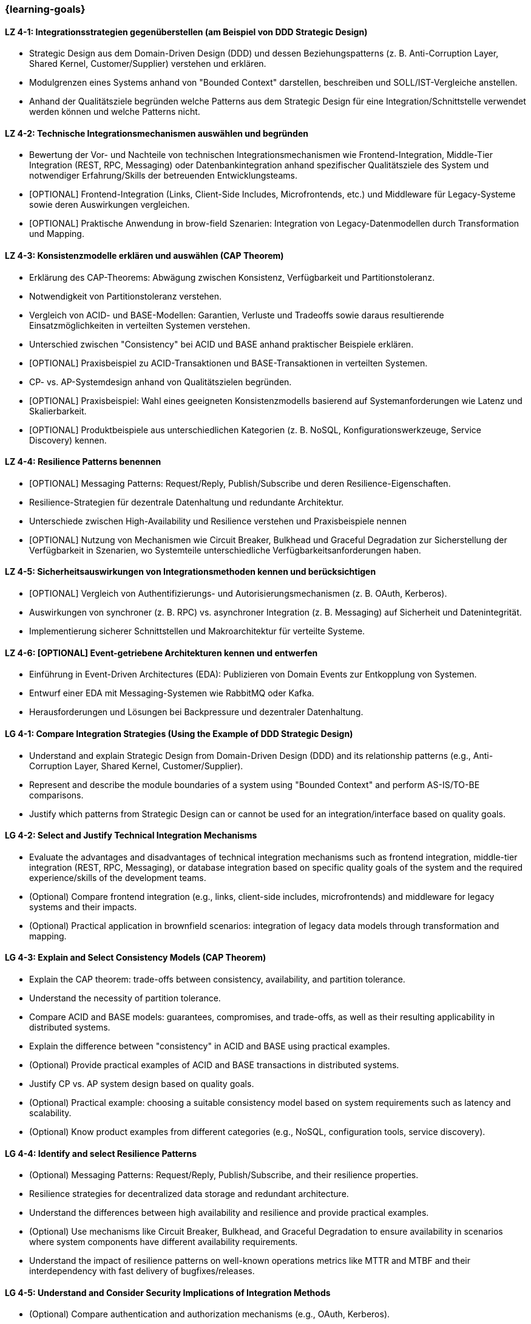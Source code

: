 === {learning-goals}

// tag::DE[]
[[LZ-4-1]]
==== LZ 4-1: Integrationsstrategien gegenüberstellen (am Beispiel von DDD Strategic Design)

* Strategic Design aus dem Domain-Driven Design (DDD) und dessen Beziehungspatterns (z. B. Anti-Corruption Layer, Shared Kernel, Customer/Supplier) verstehen und erklären.
* Modulgrenzen eines Systems anhand von "Bounded Context" darstellen, beschreiben und SOLL/IST-Vergleiche anstellen.
* Anhand der Qualitätsziele begründen welche Patterns aus dem Strategic Design für eine Integration/Schnittstelle verwendet werden können und welche Patterns nicht.

[[LZ-4-2]]
==== LZ 4-2: Technische Integrationsmechanismen auswählen und begründen

* Bewertung der Vor- und Nachteile von technischen Integrationsmechanismen wie Frontend-Integration, Middle-Tier Integration (REST, RPC, Messaging) oder Datenbankintegration anhand spezifischer Qualitätsziele des System und notwendiger Erfahrung/Skills der betreuenden Entwicklungsteams.
* [OPTIONAL] Frontend-Integration (Links, Client-Side Includes, Microfrontends, etc.) und Middleware für Legacy-Systeme sowie deren Auswirkungen vergleichen.
* [OPTIONAL] Praktische Anwendung in brow-field Szenarien: Integration von Legacy-Datenmodellen durch Transformation und Mapping.

[[LZ-4-3]]
==== LZ 4-3: Konsistenzmodelle erklären und auswählen (CAP Theorem)

* Erklärung des CAP-Theorems: Abwägung zwischen Konsistenz, Verfügbarkeit und Partitionstoleranz.
* Notwendigkeit von Partitionstoleranz verstehen.
* Vergleich von ACID- und BASE-Modellen: Garantien, Verluste und Tradeoffs sowie daraus resultierende Einsatzmöglichkeiten in verteilten Systemen verstehen.
* Unterschied zwischen "Consistency" bei ACID und BASE anhand praktischer Beispiele erklären.
* [OPTIONAL] Praxisbeispiel zu ACID-Transaktionen und BASE-Transaktionen in verteilten Systemen.
* CP- vs. AP-Systemdesign anhand von Qualitätszielen begründen.
* [OPTIONAL] Praxisbeispiel: Wahl eines geeigneten Konsistenzmodells basierend auf Systemanforderungen wie Latenz und Skalierbarkeit.
* [OPTIONAL] Produktbeispiele aus unterschiedlichen Kategorien (z. B. NoSQL, Konfigurationswerkzeuge, Service Discovery) kennen.

[[LZ-4-4]]
==== LZ 4-4: Resilience Patterns benennen

* [OPTIONAL] Messaging Patterns: Request/Reply, Publish/Subscribe und deren Resilience-Eigenschaften.
* Resilience-Strategien für dezentrale Datenhaltung und redundante Architektur.
* Unterschiede zwischen High-Availability und Resilience verstehen und Praxisbeispiele nennen
* [OPTIONAL] Nutzung von Mechanismen wie Circuit Breaker, Bulkhead und Graceful Degradation zur Sicherstellung der Verfügbarkeit in Szenarien, wo Systemteile unterschiedliche Verfügbarkeitsanforderungen haben.

[[LZ-4-5]]
==== LZ 4-5: Sicherheitsauswirkungen von Integrationsmethoden kennen und berücksichtigen

* [OPTIONAL] Vergleich von Authentifizierungs- und Autorisierungsmechanismen (z. B. OAuth, Kerberos).
* Auswirkungen von synchroner (z. B. RPC) vs. asynchroner Integration (z. B. Messaging) auf Sicherheit und Datenintegrität.
* Implementierung sicherer Schnittstellen und Makroarchitektur für verteilte Systeme.

[[LZ-4-6]]
==== LZ 4-6: [OPTIONAL] Event-getriebene Architekturen kennen und entwerfen

* Einführung in Event-Driven Architectures (EDA): Publizieren von Domain Events zur Entkopplung von Systemen.
* Entwurf einer EDA mit Messaging-Systemen wie RabbitMQ oder Kafka.
* Herausforderungen und Lösungen bei Backpressure und dezentraler Datenhaltung.

// end::DE[]

// tag::EN[]

[[LG-4-1]]
==== LG 4-1: Compare Integration Strategies (Using the Example of DDD Strategic Design)

* Understand and explain Strategic Design from Domain-Driven Design (DDD) and its relationship patterns (e.g., Anti-Corruption Layer, Shared Kernel, Customer/Supplier).
* Represent and describe the module boundaries of a system using "Bounded Context" and perform AS-IS/TO-BE comparisons.
* Justify which patterns from Strategic Design can or cannot be used for an integration/interface based on quality goals.

[[LG-4-2]]
==== LG 4-2: Select and Justify Technical Integration Mechanisms

* Evaluate the advantages and disadvantages of technical integration mechanisms such as frontend integration, middle-tier integration (REST, RPC, Messaging), or database integration based on specific quality goals of the system and the required experience/skills of the development teams.
* (Optional) Compare frontend integration (e.g., links, client-side includes, microfrontends) and middleware for legacy systems and their impacts.
* (Optional) Practical application in brownfield scenarios: integration of legacy data models through transformation and mapping.

[[LG-4-3]]
==== LG 4-3: Explain and Select Consistency Models (CAP Theorem)

* Explain the CAP theorem: trade-offs between consistency, availability, and partition tolerance.
* Understand the necessity of partition tolerance.
* Compare ACID and BASE models: guarantees, compromises, and trade-offs, as well as their resulting applicability in distributed systems.
* Explain the difference between "consistency" in ACID and BASE using practical examples.
* (Optional) Provide practical examples of ACID and BASE transactions in distributed systems.
* Justify CP vs. AP system design based on quality goals.
* (Optional) Practical example: choosing a suitable consistency model based on system requirements such as latency and scalability.
* (Optional) Know product examples from different categories (e.g., NoSQL, configuration tools, service discovery).

[[LG-4-4]]
==== LG 4-4: Identify and select Resilience Patterns

* (Optional) Messaging Patterns: Request/Reply, Publish/Subscribe, and their resilience properties.
* Resilience strategies for decentralized data storage and redundant architecture.
* Understand the differences between high availability and resilience and provide practical examples.
* (Optional) Use mechanisms like Circuit Breaker, Bulkhead, and Graceful Degradation to ensure availability in scenarios where system components have different availability requirements.
* Understand the impact of resilience patterns on well-known operations metrics like MTTR and MTBF and their interdependency with fast delivery of bugfixes/releases.

[[LG-4-5]]
==== LG 4-5: Understand and Consider Security Implications of Integration Methods

* (Optional) Compare authentication and authorization mechanisms (e.g., OAuth, Kerberos).
* Analyze the impact of synchronous (e.g., RPC) vs. asynchronous integration (e.g., Messaging) on security and data integrity.
* Implement secure interfaces and macroarchitecture for distributed systems.

[[LG-4-6]]
==== LG 4-6: (Optional) Understand and Design Event-Driven Architectures (EDA)

* Introduction to Event-Driven Architectures (EDA): publishing domain events to decouple systems.
* Design an EDA with messaging systems like RabbitMQ or Kafka.
* Address challenges and solutions for backpressure and decentralized data storage.

// end::EN[]
